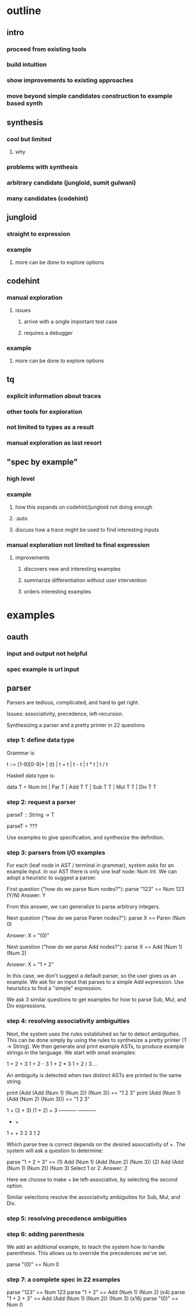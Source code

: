 * outline
** intro
*** proceed from existing tools
*** build intuition
*** show improvements to existing approaches
*** move beyond simple candidates construction to example based synth
** synthesis
*** cool but limited
**** why
*** problems with synthesis
*** arbitrary candidate (jungloid, sumit gulwani)
*** many candidates (codehint)
** jungloid
*** straight to expression
*** example
**** more can be done to explore options
** codehint
*** manual exploration
**** issues
***** arrive with a single important test case
***** requires a debugger
*** example
**** more can be done to explore options
** tq
*** explicit information about traces
*** other tools for exploration
*** not limited to types as a result
*** manual exploration as last resort
** "spec by example"
*** high level
*** example
**** how this expands on codehint/jungloid not doing enough
**** :auto
**** discuss how a trace might be used to find interesting inputs
*** manual exploration not limited to final expression
**** improvements
***** discovers new and interesting examples
***** summarize differentiation without user intervention
***** orders interesting examples
* examples
** oauth
*** input and output not helpful
*** spec example is url input

** parser
Parsers are tedious, complicated, and hard to get right.

Issues: associativity, precedence, left-recursion.

Synthesizing a parser and a pretty printer in 22 questions



*** step 1: define data type
Grammar is

t ::= [1-9][0-9]* | (t) | t + t | t - t | t * t | t / t

Haskell data type is:

data T = Num Int | Par T | Add T T | Sub T T | Mul T T | Div T T

*** step 2: request a parser

parseT :: String -> T

parseT = ???

Use examples to give specification, and synthesize the definition.

*** step 3: parsers from I/O examples

For each (leaf node in AST / terminal in grammar), system asks for an
example input.  In our AST there is only one leaf node: Num Int.  We
can adopt a heuristic to suggest a parser.

First question ("how do we parse Num nodes?"):
parse "123" == Num 123
(Y/N)
Answer: Y

From this answer, we can generalize to parse arbitrary integers.

Next question ("how do we parse Paren nodes?"):
parse X == Paren (Num 0)

Answer: X = "(0)"

Next question ("how do we parse Add nodes?"):
parse X == Add (Num 1) (Num 2)

Answer: X = "1 + 2"

In this case, we don't suggest a default parser, so the user gives us
an example.  We ask for an input that parses to a simple Add
expression.  Use heuristics to find a "simple" expression.

We ask 3 similar questions to get examples for how to parse Sub, Mul,
and Div expressions.

*** step 4: resolving associativity ambiguities

Next, the system uses the rules established so far to detect
ambiguities. This can be done simply by using the rules to synthesize
a pretty printer (T -> String).  We then generate and print example
ASTs, to produce example strings in the language.  We start with small
examples:

1 + 2 + 3
1 + 2 - 3
1 + 2 * 3
1 + 2 / 3
...

An ambiguity is detected when two distinct ASTs are printed to the
same string.

print (Add (Add (Num 1) (Num 2)) (Num 3)) == "1 2 3"
print (Add (Num 1) (Add (Num 2) (Num 3))) == "1 2 3"


1 + (2 + 3)      (1 + 2) + 3
-----------      -----------
    +                 +
  1   +             +   3
    2   3         1   2


Which parse tree is correct depends on the desired associativity of +.
The system will ask a question to determine:

parse "1 + 2 + 3" == 
  (1) Add (Num 1) (Add (Num 2) (Num 3))
  (2) Add (Add (Num 1) (Num 2)) (Num 3)
Select 1 or 2:
Answer: 2

Here we choose to make + be left-associative, by selecting the second
option.

Similar selections resolve the associativity ambiguities for Sub, Mul,
and Div.

*** step 5: resolving precedence ambiguities

*** step 6: adding parenthesis
We add an additional example, to teach the system how to handle
parenthesis.  This allows us to override the precedences we've set.

parse "(0)" == Num 0

*** step 7: a complete spec in 22 examples

parse "123"       == Num 123
parse "1 + 2"     == Add (Num 1) (Num 2)                (x4)
parse "1 + 2 + 3" == Add (Add (Num 1) (Num 2)) (Num 3)  (x16)
parse "(0)"       == Num 0


